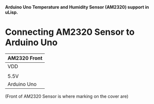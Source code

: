 *Arduino Uno Temperature and Humidity Sensor (AM2320) support in uLisp.*

* Connecting AM2320 Sensor to Arduino Uno
| AM2320 Front                 |
|------+--------+-----+--------|
| VDD  | SDA    | GND | SCL    |
|                              |
| 5.5V | SDA/A4 | GND | SCL/A5 |
|------+--------+-----+--------|
| Arduino Uno                  |

(Front of AM2320 Sensor is where marking on the cover are)
